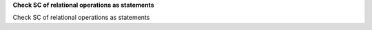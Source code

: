 **Check SC of relational operations as statements**

Check SC of relational operations as statements
